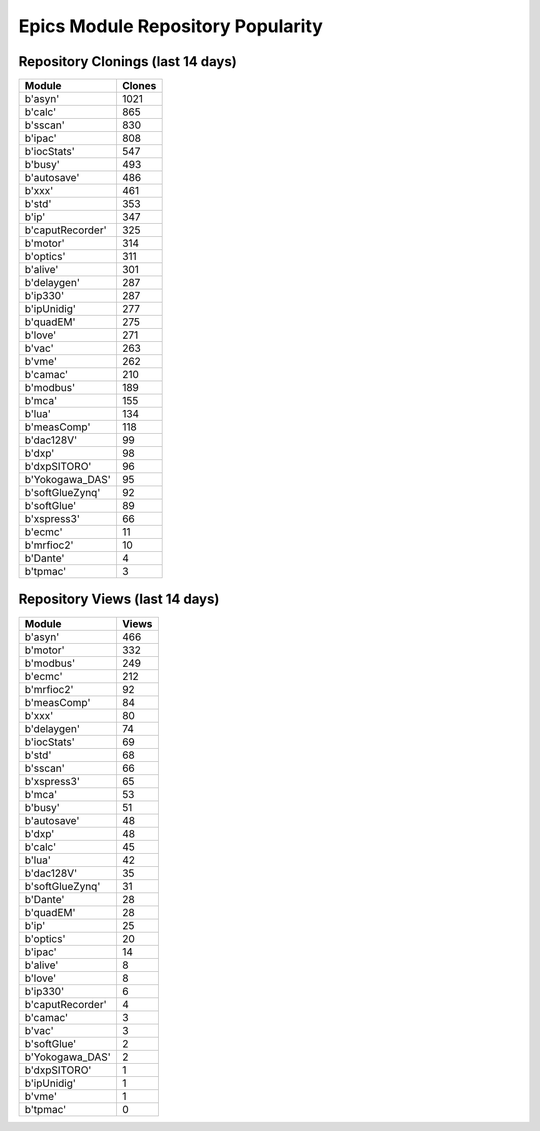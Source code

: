 ==================================
Epics Module Repository Popularity
==================================



Repository Clonings (last 14 days)
----------------------------------
.. csv-table::
   :header: Module, Clones

   b'asyn', 1021
   b'calc', 865
   b'sscan', 830
   b'ipac', 808
   b'iocStats', 547
   b'busy', 493
   b'autosave', 486
   b'xxx', 461
   b'std', 353
   b'ip', 347
   b'caputRecorder', 325
   b'motor', 314
   b'optics', 311
   b'alive', 301
   b'delaygen', 287
   b'ip330', 287
   b'ipUnidig', 277
   b'quadEM', 275
   b'love', 271
   b'vac', 263
   b'vme', 262
   b'camac', 210
   b'modbus', 189
   b'mca', 155
   b'lua', 134
   b'measComp', 118
   b'dac128V', 99
   b'dxp', 98
   b'dxpSITORO', 96
   b'Yokogawa_DAS', 95
   b'softGlueZynq', 92
   b'softGlue', 89
   b'xspress3', 66
   b'ecmc', 11
   b'mrfioc2', 10
   b'Dante', 4
   b'tpmac', 3



Repository Views (last 14 days)
-------------------------------
.. csv-table::
   :header: Module, Views

   b'asyn', 466
   b'motor', 332
   b'modbus', 249
   b'ecmc', 212
   b'mrfioc2', 92
   b'measComp', 84
   b'xxx', 80
   b'delaygen', 74
   b'iocStats', 69
   b'std', 68
   b'sscan', 66
   b'xspress3', 65
   b'mca', 53
   b'busy', 51
   b'autosave', 48
   b'dxp', 48
   b'calc', 45
   b'lua', 42
   b'dac128V', 35
   b'softGlueZynq', 31
   b'Dante', 28
   b'quadEM', 28
   b'ip', 25
   b'optics', 20
   b'ipac', 14
   b'alive', 8
   b'love', 8
   b'ip330', 6
   b'caputRecorder', 4
   b'camac', 3
   b'vac', 3
   b'softGlue', 2
   b'Yokogawa_DAS', 2
   b'dxpSITORO', 1
   b'ipUnidig', 1
   b'vme', 1
   b'tpmac', 0

